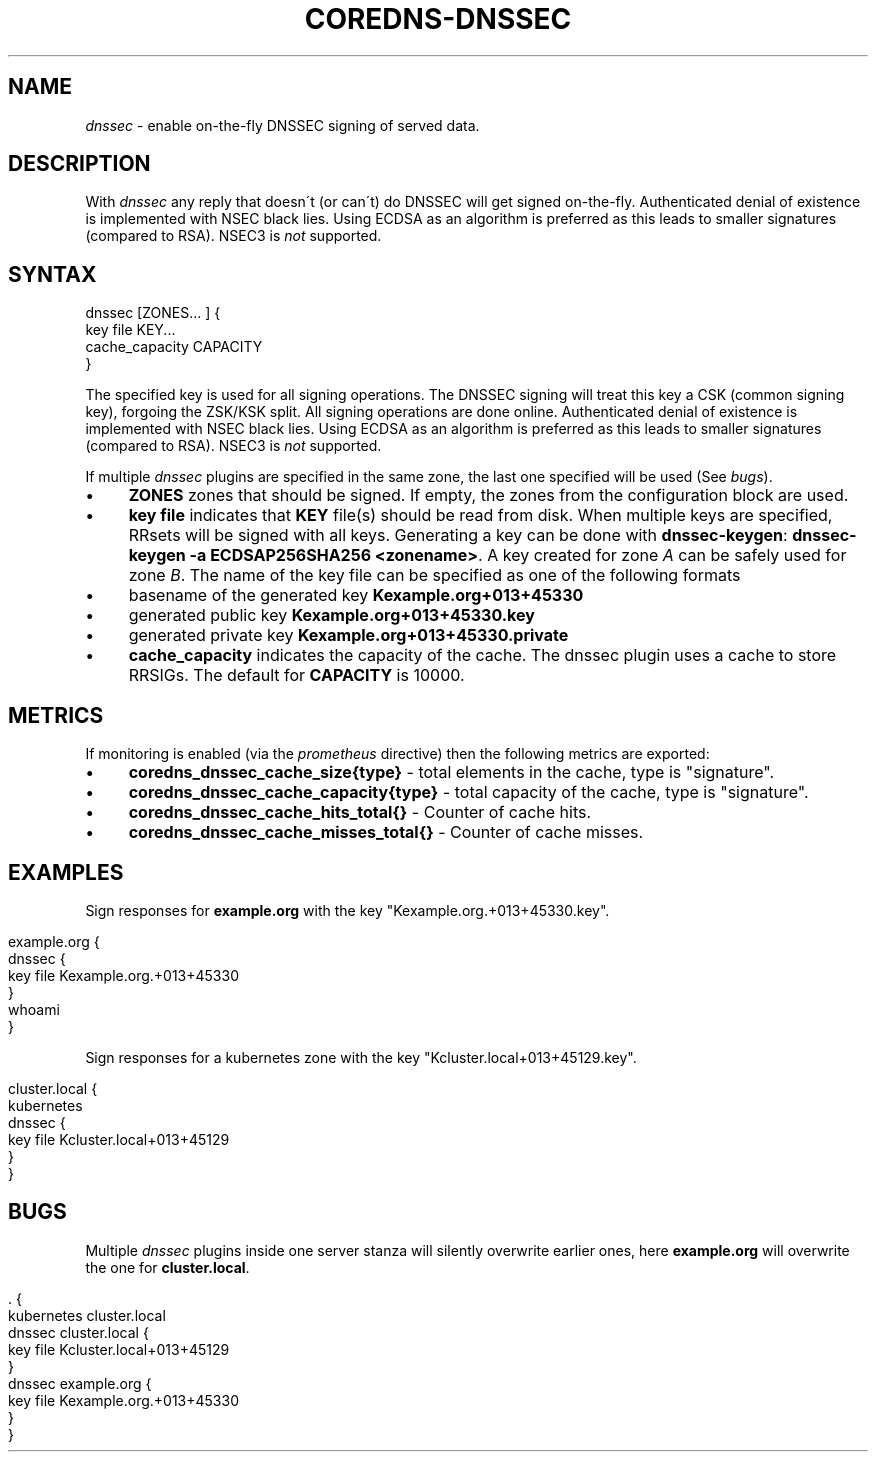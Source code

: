 .\" generated with Ronn/v0.7.3
.\" http://github.com/rtomayko/ronn/tree/0.7.3
.
.TH "COREDNS\-DNSSEC" "7" "January 2018" "CoreDNS" "CoreDNS plugins"
.
.SH "NAME"
\fIdnssec\fR \- enable on\-the\-fly DNSSEC signing of served data\.
.
.SH "DESCRIPTION"
With \fIdnssec\fR any reply that doesn\'t (or can\'t) do DNSSEC will get signed on\-the\-fly\. Authenticated denial of existence is implemented with NSEC black lies\. Using ECDSA as an algorithm is preferred as this leads to smaller signatures (compared to RSA)\. NSEC3 is \fInot\fR supported\.
.
.SH "SYNTAX"
.
.nf

dnssec [ZONES\.\.\. ] {
    key file KEY\.\.\.
    cache_capacity CAPACITY
}
.
.fi
.
.P
The specified key is used for all signing operations\. The DNSSEC signing will treat this key a CSK (common signing key), forgoing the ZSK/KSK split\. All signing operations are done online\. Authenticated denial of existence is implemented with NSEC black lies\. Using ECDSA as an algorithm is preferred as this leads to smaller signatures (compared to RSA)\. NSEC3 is \fInot\fR supported\.
.
.P
If multiple \fIdnssec\fR plugins are specified in the same zone, the last one specified will be used (See \fIbugs\fR)\.
.
.IP "\(bu" 4
\fBZONES\fR zones that should be signed\. If empty, the zones from the configuration block are used\.
.
.IP "\(bu" 4
\fBkey file\fR indicates that \fBKEY\fR file(s) should be read from disk\. When multiple keys are specified, RRsets will be signed with all keys\. Generating a key can be done with \fBdnssec\-keygen\fR: \fBdnssec\-keygen \-a ECDSAP256SHA256 <zonename>\fR\. A key created for zone \fIA\fR can be safely used for zone \fIB\fR\. The name of the key file can be specified as one of the following formats
.
.IP "\(bu" 4
basename of the generated key \fBKexample\.org+013+45330\fR
.
.IP "\(bu" 4
generated public key \fBKexample\.org+013+45330\.key\fR
.
.IP "\(bu" 4
generated private key \fBKexample\.org+013+45330\.private\fR
.
.IP "" 0

.
.IP "\(bu" 4
\fBcache_capacity\fR indicates the capacity of the cache\. The dnssec plugin uses a cache to store RRSIGs\. The default for \fBCAPACITY\fR is 10000\.
.
.IP "" 0
.
.SH "METRICS"
If monitoring is enabled (via the \fIprometheus\fR directive) then the following metrics are exported:
.
.IP "\(bu" 4
\fBcoredns_dnssec_cache_size{type}\fR \- total elements in the cache, type is "signature"\.
.
.IP "\(bu" 4
\fBcoredns_dnssec_cache_capacity{type}\fR \- total capacity of the cache, type is "signature"\.
.
.IP "\(bu" 4
\fBcoredns_dnssec_cache_hits_total{}\fR \- Counter of cache hits\.
.
.IP "\(bu" 4
\fBcoredns_dnssec_cache_misses_total{}\fR \- Counter of cache misses\.
.
.IP "" 0
.
.SH "EXAMPLES"
Sign responses for \fBexample\.org\fR with the key "Kexample\.org\.+013+45330\.key"\.
.
.IP "" 4
.
.nf

example\.org {
    dnssec {
        key file Kexample\.org\.+013+45330
    }
    whoami
}
.
.fi
.
.IP "" 0
.
.P
Sign responses for a kubernetes zone with the key "Kcluster\.local+013+45129\.key"\.
.
.IP "" 4
.
.nf

cluster\.local {
    kubernetes
    dnssec {
      key file Kcluster\.local+013+45129
    }
}
.
.fi
.
.IP "" 0
.
.SH "BUGS"
Multiple \fIdnssec\fR plugins inside one server stanza will silently overwrite earlier ones, here \fBexample\.org\fR will overwrite the one for \fBcluster\.local\fR\.
.
.IP "" 4
.
.nf

\&\. {
    kubernetes cluster\.local
    dnssec cluster\.local {
      key file Kcluster\.local+013+45129
    }
    dnssec example\.org {
      key file Kexample\.org\.+013+45330
    }
}
.
.fi
.
.IP "" 0


